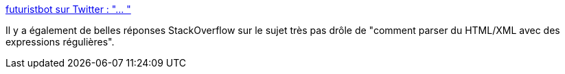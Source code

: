 :jbake-type: post
:jbake-status: published
:jbake-title: futuristbot sur Twitter : "… "
:jbake-tags: humour,illustration,horreur,html,regexp,_mois_avr.,_année_2020
:jbake-date: 2020-04-10
:jbake-depth: ../
:jbake-uri: shaarli/1586501748000.adoc
:jbake-source: https://nicolas-delsaux.hd.free.fr/Shaarli?searchterm=https%3A%2F%2Ftwitter.com%2Ffuturistbot%2Fstatus%2F1248328585489891328&searchtags=humour+illustration+horreur+html+regexp+_mois_avr.+_ann%C3%A9e_2020
:jbake-style: shaarli

https://twitter.com/futuristbot/status/1248328585489891328[futuristbot sur Twitter : "… "]

Il y a également de belles réponses StackOverflow sur le sujet très pas drôle de "comment parser du HTML/XML avec des expressions régulières".
